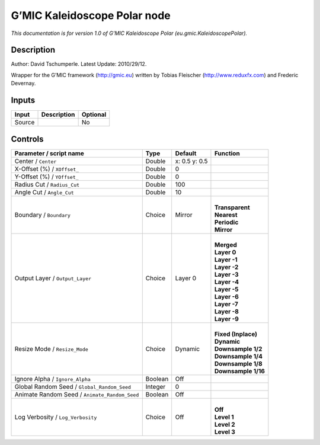.. _eu.gmic.KaleidoscopePolar:

.. raw:: html

   <!-- Do not edit this file! It is generated automatically by Natron itself. -->

G’MIC Kaleidoscope Polar node
=============================

*This documentation is for version 1.0 of G’MIC Kaleidoscope Polar (eu.gmic.KaleidoscopePolar).*

Description
-----------

Author: David Tschumperle. Latest Update: 2010/29/12.

Wrapper for the G’MIC framework (http://gmic.eu) written by Tobias Fleischer (http://www.reduxfx.com) and Frederic Devernay.

Inputs
------

+--------+-------------+----------+
| Input  | Description | Optional |
+========+=============+==========+
| Source |             | No       |
+--------+-------------+----------+

Controls
--------

.. tabularcolumns:: |>{\raggedright}p{0.2\columnwidth}|>{\raggedright}p{0.06\columnwidth}|>{\raggedright}p{0.07\columnwidth}|p{0.63\columnwidth}|

.. cssclass:: longtable

+-----------------------------------------------+---------+---------------+-----------------------+
| Parameter / script name                       | Type    | Default       | Function              |
+===============================================+=========+===============+=======================+
| Center / ``Center``                           | Double  | x: 0.5 y: 0.5 |                       |
+-----------------------------------------------+---------+---------------+-----------------------+
| X-Offset (%) / ``XOffset_``                   | Double  | 0             |                       |
+-----------------------------------------------+---------+---------------+-----------------------+
| Y-Offset (%) / ``YOffset_``                   | Double  | 0             |                       |
+-----------------------------------------------+---------+---------------+-----------------------+
| Radius Cut / ``Radius_Cut``                   | Double  | 100           |                       |
+-----------------------------------------------+---------+---------------+-----------------------+
| Angle Cut / ``Angle_Cut``                     | Double  | 10            |                       |
+-----------------------------------------------+---------+---------------+-----------------------+
| Boundary / ``Boundary``                       | Choice  | Mirror        | |                     |
|                                               |         |               | | **Transparent**     |
|                                               |         |               | | **Nearest**         |
|                                               |         |               | | **Periodic**        |
|                                               |         |               | | **Mirror**          |
+-----------------------------------------------+---------+---------------+-----------------------+
| Output Layer / ``Output_Layer``               | Choice  | Layer 0       | |                     |
|                                               |         |               | | **Merged**          |
|                                               |         |               | | **Layer 0**         |
|                                               |         |               | | **Layer -1**        |
|                                               |         |               | | **Layer -2**        |
|                                               |         |               | | **Layer -3**        |
|                                               |         |               | | **Layer -4**        |
|                                               |         |               | | **Layer -5**        |
|                                               |         |               | | **Layer -6**        |
|                                               |         |               | | **Layer -7**        |
|                                               |         |               | | **Layer -8**        |
|                                               |         |               | | **Layer -9**        |
+-----------------------------------------------+---------+---------------+-----------------------+
| Resize Mode / ``Resize_Mode``                 | Choice  | Dynamic       | |                     |
|                                               |         |               | | **Fixed (Inplace)** |
|                                               |         |               | | **Dynamic**         |
|                                               |         |               | | **Downsample 1/2**  |
|                                               |         |               | | **Downsample 1/4**  |
|                                               |         |               | | **Downsample 1/8**  |
|                                               |         |               | | **Downsample 1/16** |
+-----------------------------------------------+---------+---------------+-----------------------+
| Ignore Alpha / ``Ignore_Alpha``               | Boolean | Off           |                       |
+-----------------------------------------------+---------+---------------+-----------------------+
| Global Random Seed / ``Global_Random_Seed``   | Integer | 0             |                       |
+-----------------------------------------------+---------+---------------+-----------------------+
| Animate Random Seed / ``Animate_Random_Seed`` | Boolean | Off           |                       |
+-----------------------------------------------+---------+---------------+-----------------------+
| Log Verbosity / ``Log_Verbosity``             | Choice  | Off           | |                     |
|                                               |         |               | | **Off**             |
|                                               |         |               | | **Level 1**         |
|                                               |         |               | | **Level 2**         |
|                                               |         |               | | **Level 3**         |
+-----------------------------------------------+---------+---------------+-----------------------+
